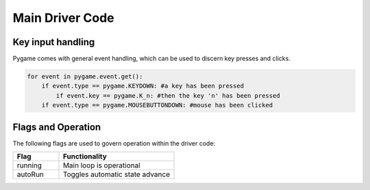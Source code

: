 ================
Main Driver Code
================

------------------
Key input handling
------------------

Pygame comes with general event handling, which can be used to discern key presses and clicks.

.. code-block:: python
    
    for event in pygame.event.get():
        if event.type == pygame.KEYDOWN: #a key has been pressed
            if event.key == pygame.K_n: #then the key 'n' has been pressed
        if event.type == pygame.MOUSEBUTTONDOWN: #mouse has been clicked

-------------------
Flags and Operation
-------------------

The following flags are used to govern operation within the driver code:

.. list-table:: 
    :widths: 20 50
    :header-rows: 1

    * - Flag
      - Functionality
    * - running
      - Main loop is operational
    * - autoRun
      - Toggles automatic state advance